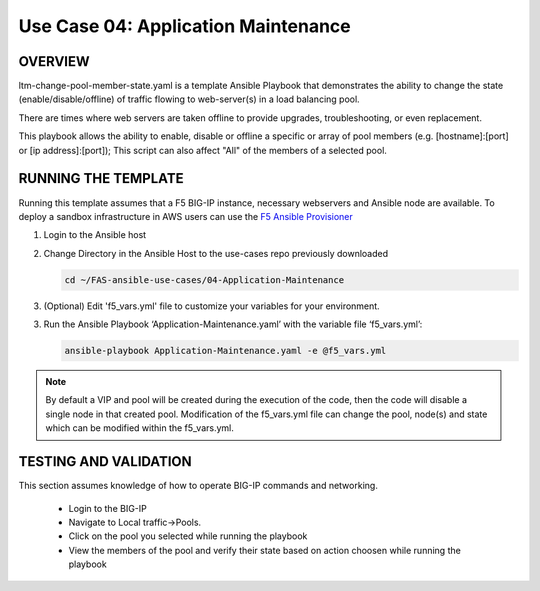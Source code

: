 Use Case 04: Application Maintenance
===========================================

OVERVIEW
--------
ltm-change-pool-member-state.yaml is a template Ansible Playbook that demonstrates the ability to change the state (enable/disable/offline) of traffic flowing to web-server(s) in a load balancing pool.

There are times where web servers are taken offline to provide upgrades, troubleshooting, or even replacement. 

This playbook allows the ability to enable, disable or offline a specific or array of pool members (e.g. [hostname]:[port] or [ip address]:[port]); This script can also affect "All" of the members of a selected pool.


RUNNING THE TEMPLATE
--------------------
Running this template assumes that a F5 BIG-IP instance, necessary webservers and Ansible node are available.  
To deploy a sandbox infrastructure in AWS users can use the `F5 Ansible Provisioner <https://github.com/f5devcentral/FAS-provisioner>`__

1. Login to the Ansible host

2. Change Directory in the Ansible Host to the use-cases repo previously downloaded

   .. code::
   
      cd ~/FAS-ansible-use-cases/04-Application-Maintenance


3. (Optional) Edit 'f5_vars.yml' file to customize your variables for your environment. 

3. Run the Ansible Playbook ‘Application-Maintenance.yaml’ with the variable file ‘f5_vars.yml’:

   .. code::

      ansible-playbook Application-Maintenance.yaml -e @f5_vars.yml

.. note::

   By default a VIP and pool will be created during the execution of the code, then the code will disable a single node in that created pool.
   Modification of the f5_vars.yml file can change the pool, node(s) and state which can be modified within the f5_vars.yml. 
   
TESTING AND VALIDATION
----------------------

This section assumes knowledge of how to operate BIG-IP commands and networking.

   - Login to the BIG-IP
   - Navigate to Local traffic->Pools. 
   - Click on the pool you selected while running the playbook
   - View the members of the pool and verify their state based on action choosen while running the playbook

